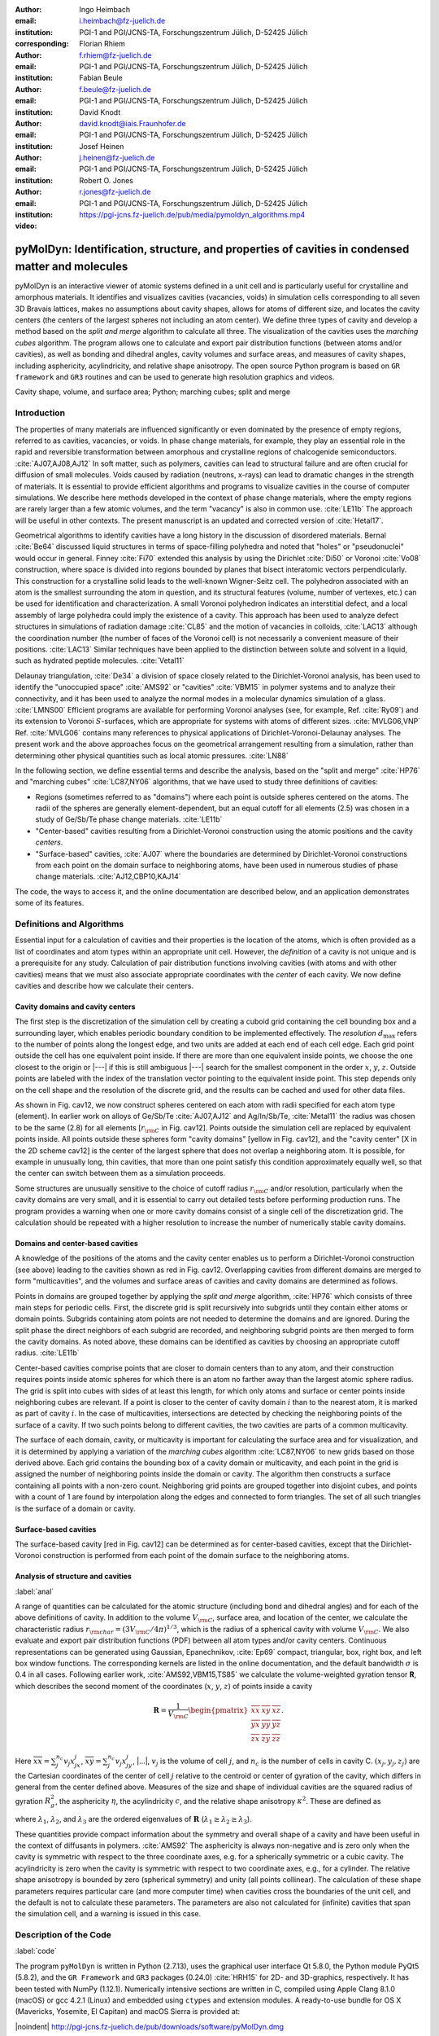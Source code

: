 .. ########################## Preamble begin ###################################

.. |_| unicode:: 0xA0
   :trim:


.. |...| raw:: latex

    \ldots


.. |A| raw:: latex

    \AA{}


.. |noindent| raw:: latex

    \noindent


.. role:: angstrom

.. raw:: latex

    \newcommand{\DUroleangstrom}[1]{\mbox{#1~\AA}}


.. role:: refa

.. raw:: latex

    \newcommand{\DUrolerefa}[1]{\ref{#1}(a)}


.. role:: refb

.. raw:: latex

    \newcommand{\DUrolerefb}[1]{\ref{#1}(b)}


.. role:: emph

.. raw:: latex

    \newcommand{\DUroleemph}[1]{\emph{#1}}


.. ########################## Preamble end #####################################


:author: Ingo Heimbach
:email: i.heimbach@fz-juelich.de
:institution: PGI-1 and PGI/JCNS-TA, Forschungszentrum Jülich, D-52425 Jülich
:corresponding:

:author: Florian Rhiem
:email: f.rhiem@fz-juelich.de
:institution: PGI-1 and PGI/JCNS-TA, Forschungszentrum Jülich, D-52425 Jülich

:author: Fabian Beule
:email: f.beule@fz-juelich.de
:institution: PGI-1 and PGI/JCNS-TA, Forschungszentrum Jülich, D-52425 Jülich

:author: David Knodt
:email: david.knodt@iais.Fraunhofer.de
:institution: PGI-1 and PGI/JCNS-TA, Forschungszentrum Jülich, D-52425 Jülich

:author: Josef Heinen
:email: j.heinen@fz-juelich.de
:institution: PGI-1 and PGI/JCNS-TA, Forschungszentrum Jülich, D-52425 Jülich

:author: Robert O. Jones
:email: r.jones@fz-juelich.de
:institution: PGI-1 and PGI/JCNS-TA, Forschungszentrum Jülich, D-52425 Jülich

:video: https://pgi-jcns.fz-juelich.de/pub/media/pymoldyn_algorithms.mp4


#################################################################################################
pyMolDyn: Identification, structure, and properties of cavities in condensed matter and molecules
#################################################################################################


.. class:: abstract

    pyMolDyn is an interactive viewer of atomic systems defined in a unit
    cell and is particularly useful for crystalline and amorphous materials.
    It identifies and visualizes cavities (vacancies, voids) in simulation
    cells corresponding to all seven 3D Bravais lattices, makes no
    assumptions about cavity shapes, allows for atoms of different size, and
    locates the cavity centers (the centers of the largest spheres not
    including an atom center). We define three types of cavity and develop a
    method based on the *split and merge* algorithm to calculate all
    three. The visualization of the cavities uses the *marching cubes*
    algorithm. The program allows one to calculate and export pair
    distribution functions (between atoms and/or cavities), as well as
    bonding and dihedral angles, cavity volumes and surface areas, and
    measures of cavity shapes, including asphericity, acylindricity, and
    relative shape anisotropy. The open source Python program is based on
    ``GR framework`` and ``GR3`` routines and can be used to
    generate high resolution graphics and videos.

.. class:: keywords

    Cavity shape, volume, and surface area; Python; marching cubes; split and merge

.. .. figure:: graphic.eps
..     :align: center
..     :figclass: w
..
..     Empty regions (vacancies, cavities, voids) of, for example, a disordered
..     or crystalline material or a molecule, can influence or even dominate
..     its properties. It is, however, difficult to
..     determine |---| or even define |---| such empty regions. pyMolDyn is a Python
..     program that calculates and visualizes such regions (for several
..     definitions) and determines important properties, including the cavity
..     centers, volumes, and surface areas, as well as several shape
..     parameters.


Introduction
############

The properties of many materials are influenced significantly or even
dominated by the presence of empty regions, referred to as cavities,
vacancies, or voids. In phase change materials, for example, they play
an essential role in the rapid and reversible transformation between
amorphous and crystalline regions of chalcogenide semiconductors.
:cite:`AJ07,AJ08,AJ12` In soft matter, such as polymers, cavities can
lead to structural failure and are often crucial for diffusion of small
molecules. Voids caused by radiation (neutrons, x-rays) can lead to
dramatic changes in the strength of materials. It is essential to
provide efficient algorithms and programs to visualize cavities in the
course of computer simulations. We describe here methods developed in
the context of phase change materials, where the empty regions are
rarely larger than a few atomic volumes, and the term "vacancy" is
also in common use. :cite:`LE11b` The approach will be useful in other
contexts. The present manuscript is an updated and corrected version
of :cite:`Hetal17`.

Geometrical algorithms to identify cavities have a long history in the
discussion of disordered materials. Bernal :cite:`Be64` discussed liquid
structures in terms of space-filling polyhedra and noted that "holes"
or "pseudonuclei" would occur in general. Finney :cite:`Fi70` extended
this analysis by using the Dirichlet :cite:`Di50` or Voronoi :cite:`Vo08`
construction, where space is divided into regions bounded by planes that
bisect interatomic vectors perpendicularly. This construction for a
crystalline solid leads to the well-known Wigner-Seitz cell. The
polyhedron associated with an atom is the smallest surrounding the atom
in question, and its structural features (volume, number of vertexes,
etc.) can be used for identification and characterization. A small
Voronoi polyhedron indicates an interstitial defect, and a local
assembly of large polyhedra could imply the existence of a cavity. This
approach has been used to analyze defect structures in simulations of
radiation damage :cite:`CL85` and the motion of vacancies in colloids,
:cite:`LAC13` although the coordination number (the number of faces of
the Voronoi cell) is not necessarily a convenient measure of their
positions. :cite:`LAC13` Similar techniques have been applied to the
distinction between solute and solvent in a liquid, such as hydrated
peptide molecules. :cite:`Vetal11`

Delaunay triangulation, :cite:`De34` a division of space closely related
to the Dirichlet-Voronoi analysis, has been used to identify the
"unoccupied space" :cite:`AMS92` or "cavities" :cite:`VBM15` in
polymer systems and to analyze their connectivity, and it has been
used to analyze the normal modes in a molecular dynamics simulation of a
glass. :cite:`LMNS00` Efficient programs are available for performing
Voronoi analyses (see, for example, Ref. :cite:`Ry09`) and its extension
to Voronoi :math:`S`-surfaces, which are appropriate for systems with atoms of
different sizes. :cite:`MVLG06,VNP` Ref. :cite:`MVLG06` contains many
references to physical applications of Dirichlet-Voronoi-Delaunay
analyses. The present work and the above approaches focus on the
geometrical arrangement resulting from a simulation, rather than
determining other physical quantities such as local atomic pressures.
:cite:`LN88`

In the following section, we define essential terms and describe the
analysis, based on the "split and merge" :cite:`HP76` and "marching
cubes" :cite:`LC87,NY06` algorithms, that we have used to study three
definitions of cavities:

-   Regions (sometimes referred to as "domains") where each point
    is outside spheres centered on the atoms. The radii of the spheres are
    generally element-dependent, but an equal cutoff for all elements
    (:angstrom:`2.5`) was chosen in a study of Ge/Sb/Te phase change materials.
    :cite:`LE11b`

-   "Center-based" cavities resulting from a Dirichlet-Voronoi
    construction using the atomic positions and the cavity *centers*.

-   "Surface-based" cavities, :cite:`AJ07` where the boundaries are
    determined by Dirichlet-Voronoi constructions from each point on the
    domain surface to neighboring atoms, have been used in numerous studies
    of phase change materials. :cite:`AJ12,CBP10,KAJ14`

The code, the ways to access it, and the online documentation are
described below, and an application demonstrates some of its features.


Definitions and Algorithms
##########################

Essential input for a calculation of cavities and their properties is
the location of the atoms, which is often provided as a list of
coordinates and atom types within an appropriate unit cell. However,
the *definition* of a cavity is not unique and is a prerequisite
for any study. Calculation of pair distribution functions involving
cavities (with atoms and with other cavities) means that we must also
associate appropriate coordinates with the *center* of each cavity.
We now define cavities and describe how we calculate their centers.


Cavity domains and cavity centers
=================================

The first step is the discretization of the simulation cell by creating
a cuboid grid containing the cell bounding box and a surrounding layer,
which enables periodic boundary condition to be implemented effectively.
The *resolution* :math:`d_{\textrm{max}}` refers to the number of
points along the longest edge, and two units are added at each end of
each cell edge. Each grid point outside the cell has one equivalent
point inside. If there are more than one equivalent inside points, we
choose the one closest to the origin or |---| if this is still
ambiguous |---| search for the smallest component in the order :math:`x`, :math:`y`,
:math:`z`. Outside points are labeled with the index of the translation
vector pointing to the equivalent inside point. This step depends only
on the cell shape and the resolution of the discrete grid, and the
results can be cached and used for other data files.

As shown in Fig. :refa:`cav12`, we now construct spheres centered on
each atom with radii specified for each atom type (element). In earlier
work on alloys of Ge/Sb/Te :cite:`AJ07,AJ12` and Ag/In/Sb/Te,
:cite:`Metal11` the radius was chosen to be the same (:angstrom:`2.8`) for all
elements [:math:`r_{\rm C}` in Fig. :refa:`cav12`]. Points outside the
simulation cell are replaced by equivalent points inside. All points
outside these spheres form "cavity domains" [yellow in Fig.
:refa:`cav12`], and the "cavity center" [X in the 2D scheme
:refb:`cav12`] is the center of the largest sphere that does not
overlap a neighboring atom. It is possible, for example in unusually
long, thin cavities, that more than one point satisfy this condition
approximately equally well, so that the center can switch between them
as a simulation proceeds.

Some structures are unusually sensitive to the choice of cutoff radius
:math:`r_{\rm C}` and/or resolution, particularly when the cavity domains are
very small, and it is essential to carry out detailed tests before
performing production runs. The program provides a warning when one or
more cavity domains consist of a single cell of the discretization grid.
The calculation should be repeated with a higher resolution to increase
the number of numerically stable cavity domains.


Domains and center-based cavities
=================================

A knowledge of the positions of the atoms and the cavity center enables
us to perform a Dirichlet-Voronoi construction (see above) leading to
the cavities shown as red in Fig. :refb:`cav12`. Overlapping cavities
from different domains are merged to form "multicavities", and the
volumes and surface areas of cavities and cavity domains are determined
as follows.

Points in domains are grouped together by applying the *split and
merge* algorithm, :cite:`HP76` which consists of three main steps for
periodic cells. First, the discrete grid is split recursively into
subgrids until they contain either atoms or domain points. Subgrids
containing atom points are not needed to determine the domains and are
ignored. During the split phase the direct neighbors of each subgrid are
recorded, and neighboring subgrid points are then merged to form the
cavity domains. As noted above, these domains can be identified as
cavities by choosing an appropriate cutoff radius. :cite:`LE11b`

Center-based cavities comprise points that are closer to domain centers
than to any atom, and their construction requires points inside atomic
spheres for which there is an atom no farther away than the largest
atomic sphere radius. The grid is split into cubes with sides of at
least this length, for which only atoms and surface or center points
inside neighboring cubes are relevant. If a point is closer to the
center of cavity domain :math:`i` than to the nearest atom, it is marked as
part of cavity :math:`i`. In the case of multicavities, intersections are
detected by checking the neighboring points of the surface of a cavity.
If two such points belong to different cavities, the two cavities are
parts of a common multicavity.

The surface of each domain, cavity, or multicavity is important for
calculating the surface area and for visualization, and it is determined
by applying a variation of the *marching cubes* algorithm
:cite:`LC87,NY06` to new grids based on those derived above. Each grid
contains the bounding box of a cavity domain or multicavity, and each
point in the grid is assigned the number of neighboring points inside
the domain or cavity. The algorithm then constructs a surface containing
all points with a non-zero count. Neighboring grid points are grouped
together into disjoint cubes, and points with a count of 1 are found by
interpolation along the edges and connected to form triangles. The set
of all such triangles is the surface of a domain or cavity.


Surface-based cavities
======================

The surface-based cavity [red in Fig. :refa:`cav12`] can be determined
as for center-based cavities, except that the Dirichlet-Voronoi
construction is performed from each point of the domain surface to the
neighboring atoms.


Analysis of structure and cavities
==================================
:label:`anal`

A range of quantities can be calculated for the atomic structure
(including bond and dihedral angles) and for each of the above
definitions of cavity. In addition to the volume :math:`V_{\rm C}`, surface
area, and location of the center, we calculate the characteristic radius
:math:`r_{\rm char}=(3V_{\rm C}/4\pi)^{1/3}`, which is the radius of a
spherical cavity with volume :math:`V_{\rm C}`. We also evaluate and export
pair distribution functions (PDF) between all atom types and/or cavity
centers. Continuous representations can be generated using Gaussian,
Epanechnikov, :cite:`Ep69` compact, triangular, box, right box, and left
box window functions. The corresponding kernels are listed in the online
documentation, and the default bandwidth :math:`\sigma` is 0.4 in all cases.
Following earlier work, :cite:`AMS92,VBM15,TS85` we calculate the
volume-weighted gyration tensor **R**, which describes the second
moment of the coordinates (:math:`x`, :math:`y`, :math:`z`) of points inside a cavity

.. math::

    \mathbf{R} =\frac{1}{V_{\rm C}}
    \begin{pmatrix}
        \overline{xx} & \overline{xy} & \overline{xz} \\
        \overline{yx} & \overline{yy} & \overline{yz} \\
        \overline{zx} & \overline{zy} & \overline{zz}
    \end{pmatrix} .


Here :math:`\overline{xx}=\sum_j^{n_c} v_j x_jx_j`, :math:`\overline{xy}=
\sum_j^{n_c} v_j x_jy_j`, |...|, :math:`v_j` is the volume of cell :math:`j`, and
:math:`n_c` is the number of cells in cavity C. :math:`(x_j, y_j, z_j)` are the
Cartesian coordinates of the center of cell :math:`j` relative to the centroid
or center of gyration of the cavity, which differs in general from the
center defined above. Measures of the size and shape of individual
cavities are the squared radius of gyration :math:`R_g^2`, the asphericity
:math:`\eta`, the acylindricity :math:`c`, and the relative shape anisotropy
:math:`\kappa^2`. These are defined as

.. math::
    :type: eqnarray

    R_g^2 &=& \lambda_1 + \lambda_2 + \lambda_3 \\
    \eta  &=& \big(\lambda_1-0.5(\lambda_2+\lambda_3)\big)/(\lambda_1+\lambda_2+ \lambda_3) \\
    c &=& (\lambda_2-\lambda_3)/(\lambda_1+\lambda_2+\lambda_3)\\
    \kappa^2 &=& \big(\eta^2 + 0.75 c^2\big)/R_g^4 ,


where :math:`\lambda_1`, :math:`\lambda_2`, and :math:`\lambda_3` are the ordered
eigenvalues of :math:`\mathbf{R}` (:math:`\lambda_1\ge\lambda_2\ge\lambda_3`).

These quantities provide compact information about the symmetry and
overall shape of a cavity and have been useful in the context of
diffusants in polymers. :cite:`AMS92` The asphericity is always
non-negative and is zero only when the cavity is symmetric with respect
to the three coordinate axes, e.g. for a spherically symmetric or a
cubic cavity. The acylindricity is zero when the cavity is symmetric
with respect to two coordinate axes, e.g., for a cylinder. The relative
shape anisotropy is bounded by zero (spherical symmetry) and unity (all
points collinear). The calculation of these shape parameters requires
particular care (and more computer time) when cavities cross the
boundaries of the unit cell, and the default is not to calculate these
parameters. The parameters are also not calculated for (infinite)
cavities that span the simulation cell, and a warning is issued in this
case.


Description of the Code
#######################
:label:`code`

The program ``pyMolDyn`` is written in Python (2.7.13), uses the
graphical user interface Qt 5.8.0, the Python module PyQt5 (5.8.2), and
the ``GR Framework`` and ``GR3`` packages (0.24.0)
:cite:`HRH15` for 2D- and 3D-graphics, respectively. It has been tested
with NumPy (1.12.1). Numerically intensive sections are written in C,
compiled using Apple Clang 8.1.0 (macOS) or gcc 4.2.1
(Linux) and embedded using ``ctypes`` and extension modules. A
ready-to-use bundle for OS |_| X (Mavericks, Yosemite, El Capitan) and macOS
Sierra is provided at:

|noindent| `<http://pgi-jcns.fz-juelich.de/pub/downloads/software/pyMolDyn.dmg>`_

|noindent| with installation scripts and a package repository for Linux
[Debian 8 (Jessie), Ubuntu 16.04 LTS (Xenial Xerus), Centos 7.2, Fedora
25, and OpenSUSE Leap 42.2] at:

|noindent| `<https://pgi-jcns.fz-juelich.de/portal/pages/pymoldyn-main.html>`_

|noindent| Documentation is available in the same directory under
`pymoldyn-doc.html <https://pgi-jcns.fz-juelich.de/portal/pages/pymoldyn-doc.html>`_,
with links to the graphical user and command line interfaces. The source
code is available via the public git repository:

|noindent| `<http://github.com/sciapp/pyMolDyn>`_.

The program supports unit cells of all seven 3D Bravais lattices:
triclinic (TRI), monoclinic (MON), orthorhombic (ORT), tetragonal (TET),
rhombohedral (RHO), hexagonal (HEX), and cubic (CUB). These cells and
the parameters required for their definition are shown in Fig.
:ref:`bravais`. The bond length cutoffs in all visualizations are  15\%
longer than the sum of the covalent radii of the elements.
:cite:`OB,Cetal08` The default colors for the elements are those used in
Jmol/JSmol :cite:`Jmol` and other programs ("CPK", Corey-Pauling-Koltun).
:cite:`SF`

Each frame to be analyzed requires input in the ``.xyz``-form,
which can be read by Jmol/JSmol and other packages. The first lines of
an  ``.xyz`` file are typically::

    <number of atoms>
    <comment>
    <element> <X> <Y> <Z>
    ...


|noindent| where ``element`` is the symbol for the element in question,
e.g. ``SB`` or ``TE``, and ``<X>``, ``<Y>``,
and ``<Z>`` are the Cartesian coordinates of the first atom.
For each atom there is an input line with its coordinates. In
``pyMolDyn``, the second (usually comment) line provides the
necessary information concerning the Bravais lattice and its parameters.
In the case of a hexagonal lattice with :math:`a=17.68942` and :math:`c=22.61158`
(in |A|), for example, we write:

|noindent| ``HEX 17.68943 22.61158``

|noindent|  Additional comments on the first line (after the number of
atoms and a space) or the second line are ignored, and the space may be
used to store additional information.


Application
###########
:label:`appl`

The use of ``pyMolDyn`` is described in detail in the online
documentation (see links above). To illustrate its usage, we take the
attached input file `AgGeS-Box.xzy <https://github.com/sciapp/pyMolDyn/blob/master/data/AgGeS-Box.xyz>`_,
which shows a result of a 500-atom simulation of an amorphous alloy
of Ag, Ge, and S (:math:`\textrm{Ag}_{100}\textrm{Ge}_{168}\textrm{S}_{232}`)
in a cubic box of size :angstrom:`21.799`. :cite:`Aetal15` The first
three lines of the input are then::

    500
    CUB 21.799
    AG -7.738 ...


At this point, clicking "pyMolDyn/Preferences" (OS |_| X, macOS) or
"File/Settings" (Linux) allows changes to be made to the default
colors for background (black), bounding box (white), bonds (grey),
domains (green), and center-based (brown) and surface-based cavities
(blue), as well as the cutoff value :math:`r_{\rm C}` for calculating
surface-based cavities. The default is :angstrom:`2.8` for all atoms (we use
:angstrom:`2.5` in the present application because of the relatively small
sulfur atoms), but distinct cutoff radii may be chosen for each element.
To guide this choice, the covalent radii for the elements present are
provided when setting up the calculation. The resolution can be set by
the user and is 384 in the present application. The program is started
with the command::

    pymoldyn


The choice of file can be made after clicking "Open", after which
"Calculate" leads to the window shown in Fig. :ref:`pymol1`.

The resolution and other quantities can then be changed as needed in the
appropriate box, after which "OK" starts the calculation and leads to
the screen shown in Fig. :ref:`pymol2`.


The program allows the generation of high-resolution images for
publications and presentations, as well as creating videos that
illustrate changes in structure (and cavities) as a function of time.
Statistics generated by the program include surface areas and volumes
(and the surface/volume ratio) of all cavities and domains, pair
distribution functions and partial PDF, the distributions of bond types
and of bond and dihedral angles, as well as the shape parameters
discussed above. Pair distribution functions can be calculated and
represented using seven window functions, and properties of individual
atoms and cavities may be filtered. This information is available
graphically, as an ASCII file, or as hdf5 output. For more details, see
`<https://pgi-jcns.fz-juelich.de/portal/pages/pymoldyn-gui.html>`_

A batch (command line interface) version is useful for generating
multiple frames needed for videos and can be called via ::

    pymoldyn --batch <filename>


Further information concerning the batch version is provided in
`<https://pgi-jcns.fz-juelich.de/portal/pages/pymoldyn-cli.html>`_


Concluding Remarks
##################

The open source program ``pyMolDyn`` identifies cavities
(vacancies, voids) in periodic systems of atoms in a unit cell with one
of the seven 3D Bravais lattices. The program makes no assumptions about
cavity shapes, allows for atoms of different sizes, and it calculates
cavities defined in three ways: (a) "domains" determined by excluding
spherical regions around each atom, (b) "center-based" cavities
determined by Dirichlet-Voronoi constructions for atoms and cavity
centers, and (c) Dirichlet-Voronoi constructions for atoms and points of
domain surfaces ("surface-based" cavities). The "split and merge"
and "marching cubes" algorithms are utilized. Surface areas, volumes,
characteristic radii, and shape parameters (asphericity, acylindricity,
relative shape anisotropy) of all cavities can be calculated, along with
distribution functions for all pairs of elements and cavities. The
program is based on the GR3 and GR framework software :cite:`HRH15` and
allows the production of high-resolution figures and videos. The input
files use the ``.xyz`` format used in Jmol/JSmol and other
packages.

The size of systems that can be calculated depends on the number of
atoms, the necessary resolution, and on the computing hardware
(processor, memory) used. Systems with 500 atoms and a resolution of 512
points in a cubic unit cell can be computed in minutes on a laptop
computer with modest (4 |_| GB) memory, and we have used the batch version
on an array of cores to generate the data needed for high-resolution
videos of several minutes length (10000 frames). Extensions to simplify
calculations for isolated molecules and to allow the easy use of
many-core, large memory computers are being implemented. We welcome
suggestions and contributions to this ongoing project. Full details are
available on `<https://pgi-jcns.fz-juelich.de/portal/pages/pymoldyn-main.html>`_.


Acknowledgments
===============

We thank numerous colleagues, particularly J. Akola, for suggestions and
contributions. The program was developed to analyze the results of
simulations of phase change materials carried out on supercomputers in
the Forschungszentrum Jülich. We are grateful for computer time
provided for this purpose by the JARA-HPC Vergabegremium on the JARA-HPC
partition of JUQUEEN and for time granted on JUROPA and JURECA at the
Jülich Supercomputer Centre.


References
##########

.. [AJ07] Akola, J. and Jones, R. |_| O., *Phys. Rev. B*
          **2007**, *76*, 235201.

.. [AJ08] Akola, J. and Jones, R. |_| O., *J. Phys.: Condens.
          Matter* **2008**, *20*, 465103.

.. [AJ12] Akola, J. and Jones, R. |_| O., *Phys. Status Solidi B*
          **2012**, *249*, 1851 |--| 1860.

.. [LE11b] Lee, T. |_| H. and Elliott, S. |_| R., *Phys. Rev. B*
           **2011**, *84*, 094124.

.. [Hetal17] I. Heimbach, F. Rhiem, F. Beule, D. Knodt, J. Heinen and R. |_| O. Jones, *J. Comput. Chem.*
             **2017**, *38*, 389–394.

.. [Be64] Bernal, J. |_| D., *Proc. R. Soc. A* **1964**,
          *280*, 299 |--| 322.

.. [Fi70] Finney, J. |_| L., *Proc. R. Soc A* **1970**,
          *319*, 479 |--| 493.

.. [Di50] Lejeune |_| Dirichlet, G., *J. Reine Angew. Mathematik*
          **1850**, *40*, 209 |--| 227.

.. [Vo08] Voronoï, G., *J. Reine Angew. Mathematik*
          **1908**, *134*, 198 |--| 287.

.. [CL85] Chaki, T. |_| K. and Li, J. |_| C. |_| M., *Philos. Mag. B* **1985**,
          *51*, 557 |--| 565.

.. [LAC13] Laghaei, R., Asher, S. |_| A. and Coalson, R. |_| D., *J.
           Phys. Chem. B* **2013**, *117*, 5271 |--| 5279.

.. [Vetal11] Voloshin, V. |_| P., Medvedev, N. |_| N., Andrews, M. |_| N.,
             Burri, R. |_| R., Winter, R. and Geiger, A., *J. Phys. Chem. B*
             **2011**, *115*, 14217 |--| 14228.

.. [De34] Delaunay, B., *Bulletin de l'Académie des Sciences de l'URSS.
          Classe des sciences mathématiques et naturelles* **1934**,
          *6*, 793 |--| 800.

.. [AMS92] Arizzi, S., Mott, P. |_| H. and Suter, U. |_| W., *J. Polym.
           Sci., Part B: Polym. Phys.* **1992**, *30*, 415 |--| 426.

.. [VBM15] Voyiatzis, E., Böhm, M. |_| C. and Müller-Plathe,
           F., *Comput. Phys. Commun.* **2015**, *196*, 247 |--| 254.

.. [LMNS00] Luchnikov, V. |_| A., Medvedev, N. |_| N., Naberukhin, Y. |_| I.
            and Schober, H. |_| R., *Phys. Rev. B* **2000**, *62*,
            3181 |--| 3189.

.. [Ry09] Rycroft, C., *Voro++: a three-dimensional Voronoi
          cell library in C++*, United States Department of Energy, 2009.
          `<http://www.osti.gov/scitech/servlets/purl/946741>`_

.. [MVLG06] Medvedev, N. |_| N., Voloshin, V. |_| P., Luchnikov, V. |_| A. and
            Gavrilova, M. |_| L., *J. Comput. Chem.* **2006**, *27*,
            1676 |--| 1692.

.. [VNP] VNP program: Calculation of the Voronoi :math:`S`-network
         (Additively weighted Voronoi Diagram),
         `<http://www.kinetics.nsc.ru/mds/?Software:VNP>`_

.. [LN88] Laakkonen, J. and Nieminen, R. |_| M., *J. Phys. C: Solid
          St. Phys.* **1988**, *21*, 3663 |--| 3685.

.. [HP76] Horowitz, S. |_| L. and Pavlidis, T., *J. ACM*
          **1976**, *23*,  368 |--| 388.

.. [LC87] Lorensen, W. |_| E. and Cline, H. |_| E., *SIGGRAPH Comput.
          Graph.* **1987**, *21*, 163 |--| 169.

.. [NY06] Newman, T. |_| S. and Yi, H., *Computers & Graphics*
          **2006**, *30*, 854 |--| 879.

.. [CBP10] Caravati, S., Bernasconi, M. and Parrinello, M., *Phys. Rev. B*
           **2010**, *81*, 014201.

.. [KAJ14] Kalikka, J., Akola, J. and Jones, R. |_| O., *Phys. Rev. B*
           **2014**, *90*, 184109.

.. [Metal11] Matsunaga, T., Akola, J., Kohara, S., Honma, T.,
             Kobayashi, K., Ikenaga, E., Jones, R. |_| O., Yamada, N., Takata, M. and
             Kojima, R., *Nature Mater.* **2011**, *10*, 129 |--| 134.

.. [Ep69] Epanechnikov, V. |_| A., *Theory Probabl. Appl.*
          **1969**, *14*, 153 |--| 158.

.. [TS85] Theodorou, D. |_| N. and Suter, U. |_| W., *Macromolecules
          (Washington, DC, U.S.)*, **1985**, *18*, 1206 |--| 1214.

.. [HRH15] Heinen, J., Rhiem, F., Felder, C., Beule, F., Brandl,
           G., Dück, M., Goblet, M., Heimbach, I., Kaiser, D., Klinkhammer, P.,
           Knodt, D., Nesselrath, R., Westphal, E. and Winkler, J., GR |---| a
           universal framework for visualization applications, 2015.
           `<http://gr-framework.org>`_

.. [OB] Open babel file: element.txt,
        `<http://sourceforge.net/p/openbabel/code/5041/tree/openbabel/trunk/data/element.txt>`_

.. [Cetal08] Cordero, B., Gomez, V., Platero-Prats, A. |_| E., Reves,
             M., Echeverria, J., Cremades, E., Barragan, F. and Alvarez, S.,
             *Dalton Trans.* **2008**, 2832 |--| 2838.

.. [Jmol] Jmol: an open-source Java viewer for chemical
          structures in 3D, `<http://www.jmol.org>`_
          or `<http://wiki.jmol.org/>`_.
          JSmol is an implementation of Jmol that does not require Java and runs
          on any web browser supporting HTML5.

.. [SF] Jmol colors, `<http://jmol.sourceforge.net/jscolors/>`_

.. [Aetal15] Akola, J., Beuneu, B., Jones, R. |_| O., Jóvári, P.,
             Kaban, I., Kolář, J., Voleská, I. and Wágner, T., *J.
             Phys.: Condens. Matter* **2015**, *27*, 485304.


.. figure:: figure1.pdf
    :align: center
    :figclass: wp

    Construction for a 2D geometry of (a) "cavity domain"
    (yellow, cutoff radius :math:`r_{\rm C}`) and "surface-based cavity" (red),
    (b) cavity center (X) and "center-based" cavity (red).
    :label:`cav12`


.. figure:: figure2.pdf
    :align: center
    :figclass: wp

    The unit cells of the seven 3D Bravais lattices, together
    with the parameters that define them.
    :label:`bravais`


.. figure:: figure3.png
    :align: center
    :figclass: wp
    :scale: 10%

    Window prior to setting parameters for calculation.
    :label:`pymol1`


.. figure:: figure4.png
    :align: center
    :figclass: wp
    :scale: 15%

    Visualization of structure of Ag/Ge/S (silver: Ag, green: Ge, yellow: S)
    and surface-based cavities (blue).
    :label:`pymol2`
